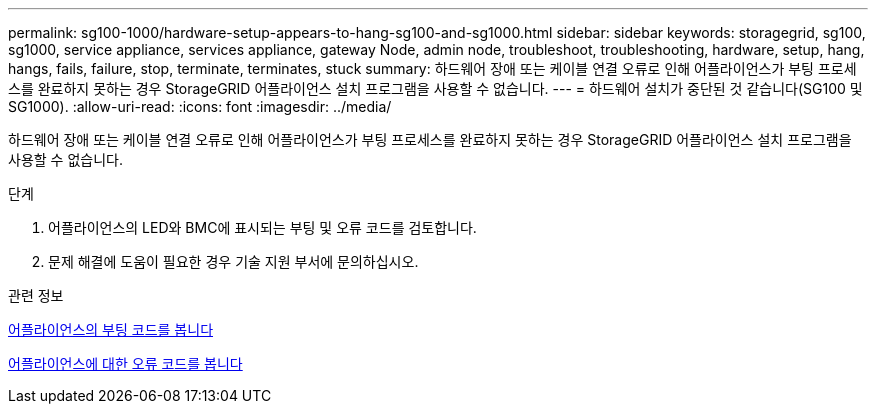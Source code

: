 ---
permalink: sg100-1000/hardware-setup-appears-to-hang-sg100-and-sg1000.html 
sidebar: sidebar 
keywords: storagegrid, sg100, sg1000, service appliance, services appliance, gateway Node, admin node, troubleshoot, troubleshooting, hardware, setup, hang, hangs, fails, failure, stop, terminate, terminates, stuck 
summary: 하드웨어 장애 또는 케이블 연결 오류로 인해 어플라이언스가 부팅 프로세스를 완료하지 못하는 경우 StorageGRID 어플라이언스 설치 프로그램을 사용할 수 없습니다. 
---
= 하드웨어 설치가 중단된 것 같습니다(SG100 및 SG1000).
:allow-uri-read: 
:icons: font
:imagesdir: ../media/


[role="lead"]
하드웨어 장애 또는 케이블 연결 오류로 인해 어플라이언스가 부팅 프로세스를 완료하지 못하는 경우 StorageGRID 어플라이언스 설치 프로그램을 사용할 수 없습니다.

.단계
. 어플라이언스의 LED와 BMC에 표시되는 부팅 및 오류 코드를 검토합니다.
. 문제 해결에 도움이 필요한 경우 기술 지원 부서에 문의하십시오.


.관련 정보
xref:viewing-boot-up-codes-for-appliance-sg100-and-sg1000.adoc[어플라이언스의 부팅 코드를 봅니다]

xref:viewing-error-codes-for-sg1000-controller-sg100-and-sg1000.adoc[어플라이언스에 대한 오류 코드를 봅니다]
